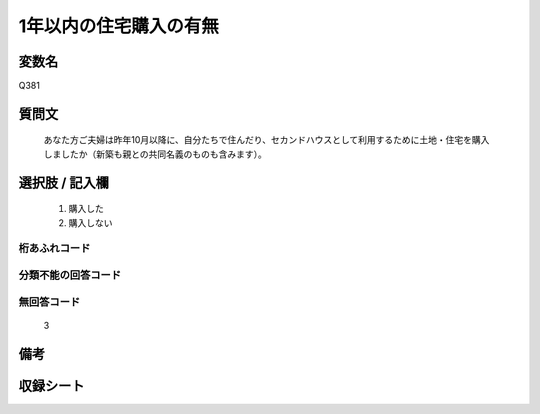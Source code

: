 .. title:: Q381
.. rst-cllass:: item
====================================================================================================
1年以内の住宅購入の有無
====================================================================================================

.. rst-class:: varname
変数名
==================

Q381

.. rst-class:: question
質問文
==================


   あなた方ご夫婦は昨年10月以降に、自分たちで住んだり、セカンドハウスとして利用するために土地・住宅を購入しましたか（新築も親との共同名義のものも含みます）。



.. rst-class:: answer
選択肢 / 記入欄
======================

  
     1. 購入した
  
     2. 購入しない
  



.. rst-class:: overflow
桁あふれコード
-------------------------------
  


.. rst-class:: not_available
分類不能の回答コード
-------------------------------------
  


.. rst-class:: not_available
無回答コード
-------------------------------------
  3


.. rst-class:: bikou
備考
==================



.. rst-class:: include_sheet
収録シート
=======================================
.. hlist::
   :columns: 3
   
   
   * p2_2
   
   


.. index:: Q381